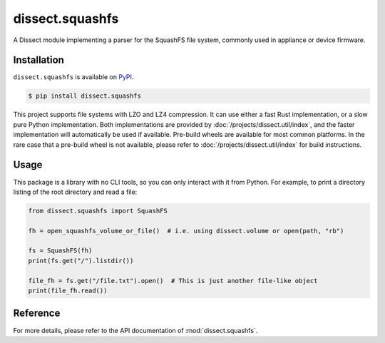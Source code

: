 dissect.squashfs
================

.. button-link:: https://github.com/fox-it/dissect.squashfs
    :color: primary
    :outline:

    :octicon:`mark-github` View on GitHub

A Dissect module implementing a parser for the SquashFS file system, commonly used in appliance or device firmware.

Installation
------------

``dissect.squashfs`` is available on `PyPI <https://pypi.org/project/dissect.squashfs/>`_.

.. code-block:: console

    $ pip install dissect.squashfs

This project supports file systems with LZO and LZ4 compression. It can use either a fast Rust implementation, or a slow pure Python implementation. Both implementations are provided by :doc:`/projects/dissect.util/index`, and the faster implementation will automatically be used if available.
Pre-build wheels are available for most common platforms. In the rare case that a pre-build wheel is not available, please refer to :doc:`/projects/dissect.util/index` for build instructions.

Usage
-----

This package is a library with no CLI tools, so you can only interact with it from Python. For example, to print a directory
listing of the root directory and read a file:

.. code-block:: python

    from dissect.squashfs import SquashFS

    fh = open_squashfs_volume_or_file()  # i.e. using dissect.volume or open(path, "rb")

    fs = SquashFS(fh)
    print(fs.get("/").listdir())

    file_fh = fs.get("/file.txt").open()  # This is just another file-like object
    print(file_fh.read())

Reference
---------

For more details, please refer to the API documentation of :mod:`dissect.squashfs`.
